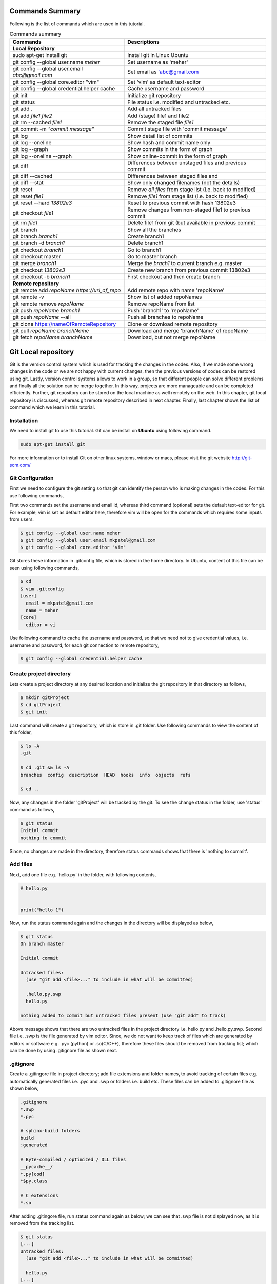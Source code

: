 Commands Summary
****************

Following is the list of commands which are used in this tutorial.

.. Table:: Commands summary

    +-----------------------------------+--------------------------------------------------+
    | Commands                          | Descriptions                                     |
    +===================================+==================================================+
    | **Local Repository**              |                                                  |
    +-----------------------------------+--------------------------------------------------+
    | sudo apt-get install git          | Install git in Linux Ubuntu                      |
    +-----------------------------------+--------------------------------------------------+
    | git config --global               | Set username as 'meher'                          |
    | user.name *meher*                 |                                                  |
    +-----------------------------------+--------------------------------------------------+
    | git config --global user.email    | Set email as 'abc@gmail.com                      |
    | *abc@gmail.com*                   |                                                  |
    +-----------------------------------+--------------------------------------------------+
    | git config --global               | Set 'vim' as default text-editor                 |
    | core.editor "vim"                 |                                                  |
    +-----------------------------------+--------------------------------------------------+
    | git config --global               | Cache username and password                      |
    | credential.helper cache           |                                                  |
    +-----------------------------------+--------------------------------------------------+
    | git init                          | Initialize git repository                        |
    +-----------------------------------+--------------------------------------------------+
    | git status                        | File status i.e. modified and untracked etc.     |
    +-----------------------------------+--------------------------------------------------+
    | git add .                         | Add all untracked files                          |
    +-----------------------------------+--------------------------------------------------+
    | git add *file1 file2*             | Add (stage) file1 and file2                      |
    +-----------------------------------+--------------------------------------------------+
    | git rm --cached *file1*           | Remove the staged file *file1*                   |
    +-----------------------------------+--------------------------------------------------+
    | git commit -m *"commit message"*  | Commit stage file with 'commit message'          |
    +-----------------------------------+--------------------------------------------------+
    | git log                           | Show detail list of commits                      |
    +-----------------------------------+--------------------------------------------------+
    | git log --oneline                 | Show hash and commit name only                   |
    +-----------------------------------+--------------------------------------------------+
    | git log --graph                   | Show commits in the form of graph                |
    +-----------------------------------+--------------------------------------------------+
    | git log --oneline --graph         | Show online-commit in the form of graph          |
    +-----------------------------------+--------------------------------------------------+
    | git diff                          | Differences between unstaged files               |
    |                                   | and previous commit                              |
    +-----------------------------------+--------------------------------------------------+
    | git diff --cached                 | Differences between staged files and             |
    +-----------------------------------+--------------------------------------------------+
    | git diff --stat                   | Show only changed filenames (not the details)    |
    +-----------------------------------+--------------------------------------------------+
    | git reset                         | Remove *all files* from stage list               |
    |                                   | (i.e. back to modified)                          |
    +-----------------------------------+--------------------------------------------------+
    | git reset *file1*                 | Remove *file1* from stage list                   |
    |                                   | (i.e. back to modified)                          |
    +-----------------------------------+--------------------------------------------------+
    | git reset --hard *13802e3*        | Reset to previous commit with hash 13802e3       |
    +-----------------------------------+--------------------------------------------------+
    | git checkout *file1*              | Remove changes from non-staged file1             |
    |                                   | to previous commit                               |
    +-----------------------------------+--------------------------------------------------+
    | git rm *file1*                    | Delete file1 from git (but available             |
    |                                   | in previous commit                               |
    +-----------------------------------+--------------------------------------------------+
    | git branch                        | Show all the branches                            |
    +-----------------------------------+--------------------------------------------------+
    | git branch *branch1*              | Create branch1                                   |
    +-----------------------------------+--------------------------------------------------+
    | git branch -d *branch1*           | Delete branch1                                   |
    +-----------------------------------+--------------------------------------------------+
    | git checkout *branch1*            | Go to branch1                                    |
    +-----------------------------------+--------------------------------------------------+
    | git checkout master               | Go to master branch                              |
    +-----------------------------------+--------------------------------------------------+
    | git merge *branch1*               | Merge the *brach1* to current branch e.g. master |
    +-----------------------------------+--------------------------------------------------+
    | git checkout *13802e3*            | Create new branch from previous commit 13802e3   |
    +-----------------------------------+--------------------------------------------------+
    | git checkout -b *branch1*         | First checkout and then create branch            |
    +-----------------------------------+--------------------------------------------------+
    | **Remote repository**             |                                                  |
    +-----------------------------------+--------------------------------------------------+
    | git remote add *repoName*         | Add remote repo with name 'repoName'             |
    | *https://url_of_repo*             |                                                  |
    +-----------------------------------+--------------------------------------------------+
    | git remote -v                     | Show list of added repoNames                     |
    +-----------------------------------+--------------------------------------------------+
    | git remote remove *repoName*      | Remove repoName from list                        |
    +-----------------------------------+--------------------------------------------------+
    | git push *repoName* *branch1*     | Push 'branch1' to 'repoName'                     |
    +-----------------------------------+--------------------------------------------------+
    | git push *repoName* --all         | Push all branches to repoName                    |
    +-----------------------------------+--------------------------------------------------+
    | git clone                         | Clone or download remote repository              |
    | https://nameOfRemoteRepository    |                                                  |
    +-----------------------------------+--------------------------------------------------+
    | git pull *repoName* *branchName*  | Download and merge 'branchName' of repoName      |
    +-----------------------------------+--------------------------------------------------+
    | git fetch *repoName* *branchName* | Download, but not merge repoName                 |
    +-----------------------------------+--------------------------------------------------+



Git Local repository
********************

Git is the version control system which is used for tracking the changes in the codes. Also, if we made some wrong changes in the code or we are not happy with current changes, then the previous versions of codes can be restored using git. Lastly, version control systems allows to work in a group, so that different people can solve different problems and finally all the solution can be merge together. In this way, projects are more manageable and can be completed efficiently. Further, git repository can be stored on the local machine as well remotely on the web. In this chapter, git local repository is discussed, whereas git remote repository described in next chapter. Finally, last chapter shows the list of command which we learn in this tutorial.  

Installation
============

We need to install git to use this tutorial. Git can be install on **Ubuntu** using following command. 

.. code-block:: shell

  sudo apt-get install git

For more information or to install Git on other linux systems, window or macs, please visit the git website http://git-scm.com/ 


Git Configuration
=================

First we need to configure the git setting so that git can identify the person who is making changes in the codes. For this use following commands, 

First two commands set the username and email id, whereas third command (optional) sets the default text-editor for git. For example, vim is set as default editor here, therefore vim will be open for the commands which requires some inputs from users. 

.. code-block:: shell

  $ git config --global user.name meher
  $ git config --global user.email mkpatel@gmail.com
  $ git config --global core.editor "vim"

Git stores these information in .gitconfig file, which is stored in the home directory. In Ubuntu, content of this file can be seen using following commands, 

.. code-block:: shell

  $ cd 
  $ vim .gitconfig
  [user]
    email = mkpatel@gmail.com
    name = meher
  [core]
    editor = vi
 
Use following command to cache the username and password, so that we need not to give credential values, i.e. username and password, for each git connection to remote repository, 

.. code-block:: shell

    $ git config --global credential.helper cache

Create project directory
========================

Lets create a project directory at any desired location and initialize the git repository in that directory as follows, 

.. code-block:: shell

  $ mkdir gitProject
  $ cd gitProject
  $ git init

Last command will create a git repository, which is store in .git folder. Use following commands to view the content of this folder, 

.. code-block:: shell

  $ ls -A
  .git

  $ cd .git && ls -A
  branches  config  description  HEAD  hooks  info  objects  refs

  $ cd ..
 

Now, any changes in the folder 'gitProject' will be tracked by the git. To see the change status in the folder, use 'status' command as follows, 

.. code-block:: shell

  $ git status 
  Initial commit
  nothing to commit

Since, no changes are made in the directory, therefore status commands shows that there is 'nothing to commit'. 

Add files
=========

Next, add one file e.g. 'hello.py' in the folder, with following contents, 

.. code-block:: python

  # hello.py


  print("hello 1")

Now, run the status command again and the changes in the directory will be displayed as below, 

.. code-block:: shell

  $ git status
  On branch master

  Initial commit

  Untracked files:
    (use "git add <file>..." to include in what will be committed)

    .hello.py.swp
    hello.py

  nothing added to commit but untracked files present (use "git add" to track)

Above message shows that there are two untracked files in the project directory i.e. hello.py and .hello.py.swp. Second file i.e. .swp is the file generated by vim editor. Since, we do not want to keep track of files which are generated by editors or software e.g. .pyc (python) or .so(C/C++), therefore these files should be removed from tracking list; which can be done by using .gitignore file as shown next. 

.gitignore
==========

Create a .gitingore file in project directory; add file extensions and folder names, to avoid tracking of certain files e.g. automatically generated files i.e. .pyc and .swp or folders i.e. build etc. These files can be added to .gitignore file as shown below, 

.. code-block:: shell

  .gitignore
  *.swp
  *.pyc
  
  # sphinx-build folders
  build
  :generated

  # Byte-compiled / optimized / DLL files
  __pycache__/
  *.py[cod]
  *$py.class

  # C extensions
  *.so

After adding .gitingore file, run status command again as below; we can see that .swp file is not displayed now, as it is removed from the tracking list. 

.. code-block:: shell
  
  $ git status
  [...]
  Untracked files:
    (use "git add <file>..." to include in what will be committed)

    hello.py
  [...]
  
Untracked, Staged and Modified file
===================================

Untracked file
--------------

The newly added files in the project directory are considered as untracked files. Since hello.py is created curretly and it is new to git therefore it is shown as 'Untracked' file by status command. Status will remain the same until this file is added to git as shown next. 

Staged file
-----------

When any file (untracked or modified) is added to git, then it is called staged file. 'git add' command' is used to add file to git as shown in below commands, 

.. code-block:: shell

  $ git add hello.py
  $ git status
  [...]
  Changes to be committed:
    (use "git rm --cached <file>..." to unstage)

    new file:   hello.py
  [...]
 
Results of above status commands shows two things.

* First, use "git rm --cached <file>..." to unstage, which means that files is staged and we can use 'git rm' command to unstage it. 
* Further, stage files are the files which are ready for the backup (but not backed up yet), hence git displays the message that 'changes to be committed, new file: hello.py'. Commit is used to backup the staged file as shown next.

Commit
------

'git commit' command is used to store the changes in the git so that these can be recovered later. Each commit requires a name so that we can identify the changes made during those commits. Commit operation can be performed as below, 

.. code-block:: shell

  $ git commit -m "commit1 hello.py is added"
  [master (root-commit) 5e1b96b] commit1 hello.py is added
   1 file changed, 5 insertions(+)
   create mode 100644 hello.py

  $ git status
  On branch master
  nothing to commit, working directory clean

Since, all the changes are added to git using commit, therefore status command displays that there is nothing to commit now.

Note that, if 'git commit'  is used in place of 'git commit -m "commit1 hello.py is added"', then a vim editor will pop-up (as vim is set as default editor) and we need to enter the commit message on the top of that file i.e. "commit1 hello.py is added".  

Modified files
--------------

If we change the 'hello.py' file again, then git considered as modified file (instead of new file). To understand this, let add one more line at the end of hell.py as below,

.. code-block:: python

  # hello.py


  print("hello 1")
  print("hello 2")

Now, use git status command and it will show that the hello.py file is modified file. Also, we can add and commit the modified file (not new file) using one line command i.e. git -am as shown below, 

.. code-block:: shell

  $ git status
  [...]
  Changes not staged for commit:
  [...]
    modified:   hello.py

  $ git commit -am "Commit2 hello.py modified"
  [master d524017] Commit2 hello.py modified
   1 file changed, 1 insertion(+)


Git log
=======

Git log command is used to see the list of commits. Following git log commands are quite useful, 

.. code-block:: shell

  $ git log
  commit d52401733f7cd237cd837cd362bf3e0c546aef47
  Author: meher <mkpatel@gmail.com>
  Date:   Mon Jan 30 22:13:08 2017 +0000

      Commit2 hello.py modified

  commit 5e1b96bd7e89c94ccb1b6b85704ed23958cdff59
  Author: meher <mkpatel@gmail.com>
  Date:   Mon Jan 30 22:00:42 2017 +0000

      commit1 hello.py is added
      
  $ git log --oneline
  d524017 Commit2 hello.py modified
  5e1b96b commit1 hello.py is added


'git log' displays the details of commits whereas 'git log --oneline' give the hashes of the commits (i.e. numbers at the beginning) and commit name only.

To see list of commits in the form of graph, use following command (red lines will be shown on the side of the commits, which are quite useful, when branching is used in later part of the tutorial).

.. code-block:: shell

  $ git log --graph
  [...]

  $ git log --oneline --graph
  [...]
 
Git diff
========

'git diff' is used to see the difference between last commit and current files. Let add one more line at the end of hello.py file. Then run the ‘git diff’ command to see the changes in the file as below. 

.. code-block:: python

  # hello.py


  print("hello 1")
  print("hello 2")
  print("hello 3")

* **git diff**: shows the differences between **unstaged files** and previous commit
* **git diff - -cached** shows the differences between **staged files** and previous commit. 
* **- -stage**: it is used to avoid details of the differences. 

.. code-block:: shell

  $ git diff 
  diff --git a/hello.py b/hello.py
  index 78860b8..181ed03 100644
  --- a/hello.py
  +++ b/hello.py
  @@ -3,4 +3,5 @@
   
   print("hello 1")
   print("hello 2")
  +print("hello 3")
   
  $ git diff --stat
   hello.py | 1 +
   1 file changed, 1 insertion(+)

  $ git diff --cached

Note that - -cached command does not show any difference as there is no difference between stage file and previous commit. Once hello.py is staged, then - -cached command will show the differences as displayed below, 

.. code-block:: shell

  $ git add hello.py 
  $ git diff

  $ git diff --cached
  diff --git a/hello.py b/hello.py
  index 78860b8..181ed03 100644
  --- a/hello.py
  +++ b/hello.py
  @@ -3,4 +3,5 @@
   
   print("hello 1")
   print("hello 2")
  +print("hello 3")
   
  $ git diff --cached --stat
   hello.py | 1 +
   1 file changed, 1 insertion(+)

Finally commit these changes as follows, 

.. code-block:: shell

  $ git commit -m "commit3 hello 3 is added"

Git reset
=========

‘git reset’ is opposite of ‘git add’.. Reset command can be used in two ways, i.e. to reset the staged files in current working directory or reset the directory to previous commits, as discussed in this section. 


Reset stage file
----------------

 Reset can be used when we want to unstage some file which is added accidentally. Let add one more line in the end of hello.py as below,  

.. code-block:: python

  # hello.py


  print("hello 1")
  print("hello 2")
  print("hello 3")
  print("hello 4 Password : 1234")

Next, stage this file using 'git add' and then unstage it using 'git reset' command as shown below, 

.. code-block:: shell

  $ git status
  [...]
  Changes not staged for commit:
  [...]
      modified:   hello.py
  [...]

  $ git add hello.py
  $ git status
  [...]
  Changes to be committed:
  [...]
      modified:   hello.py

  $ git reset hello.py
  Unstaged changes after reset:
  M   hello.py

  $ git status
  [...]
  Changes not staged for commit:
  [...]
      modified:   hello.py
  [...]


Reset to previous commit
------------------------

In previous section, reset command is used to unstage the file which is not committed.  If file is committed, then we need to reset the header i.e. go to previous commits to remove the file from the commit. 

This can be very useful, when we committed something wrong (e.g. saved the password in some file) and want to remove those changes. In such cases, we need to reset the header, i.e. we need to go back to previous commit, as discussed next. 

First stage and commit the changes made in the previous section, as shown below, 

.. code-block:: shell

  $ git commit -am "commit4 password added wrongly"



Now, use 'revert --hard' command to remove the changes i.e. the last line which contains the password. First see the list of commits using 'git log' command, 

.. code-block:: shell
 
   $ git log --oneline
    b78daef commit4 password added wrongly
    13802e3 commit3 hello 3 is added
    d524017 Commit2 hello.py modified
    5e1b96b commit1 hello.py is added 

Header 'b78daef' is the commit in which password is stored, and we want to go to previous commit i.e. header 13802e3. For this use reset command as shown below, 

.. code-block:: shell

  $ git reset --hard 13802e3
  HEAD is now at 13802e3 commit3 hello 3 is added

  $ git log --oneline
  13802e3 commit3 hello 3 is added
  d524017 Commit2 hello.py modified
  5e1b96b commit1 hello.py is added

Note that, the header 'b78daef' is removed now. If we look at hello.py again, then we will see that the last line, i.e. '  print("hello 4 Password : 1234")' is removed from the file.


Git checkout
============

Suppose we add one more line at the end of hello.py, which is **not staged** till now. Then, 'git checkout' command can be used to remove the changes. To understand this, add one line to hello.py as below, 

.. code-block:: python

  # hello.py


  print("hello 1")
  print("hello 2")
  print("hello 3")
  print("hello 4 checkout example")
  
Now, run the checkout command as below. Since, hello.py file is modified, therefore 'M hello.py' is shown by status command. Next, checkout command is used for hello.py which revert the changes in hello.py to previous commit. When status command is again run, it does not display anything as everything is same as previous commit. Also, if we look hello.py, then we find that the last line i.e. 'print("hello 4 checkout example")' is removed from the file. 

.. code-block:: shell

  $ git status -s
  M hello.py

  $ git checkout hello.py
  $ git status -s

Git rm
======

'git rm' is used to delete the file and commit it as shown below,

.. code-block:: shell

  $ git rm hello.py
  rm 'hello.py'

  $ git status
  [...]
      deleted:    hello.py

  $ git commit -m "hello.py delete"

  $ git log --oneline
  8c168c6 hello.py delete
  13802e3 commit3 hello 3 is added
  d524017 Commit2 hello.py modified
  5e1b96b commit1 hello.py is added

Use reset command to restore the file as shown below, 

.. code-block:: shell

  $ git reset --hard 13802e3
  HEAD is now at 13802e3 commit3 hello 3 is added

  $ git log --oneline
  13802e3 commit3 hello 3 is added
  d524017 Commit2 hello.py modified
  5e1b96b commit1 hello.py is added


Git branch
==========

Branches are the useful concept in git. Currently, we have only one branch i.e. master, which can be seen using git branch command, 

.. code-block:: shell
 
  $ git branch
    * master 

With the help of branches, we can experiment with the codes, without touching the code in master branch. Later, after completing the the experiments, we can add useful changes to master branch as shown below, 


Create and delete git branch
----------------------------

Let create one branch with name 'add2Num', 

.. code-block:: shell

  $ git branch add2Num
  $ git branch
      add2Num
    * master

'git branch' shows two branches i.e. add2Num and master. The * sign shows that currently we are in master branch. 'git branch -d' is used to delete a branch, e.g.

.. code-block:: shell

  $ git branch diff2Num
  $ git branch
      add2Num
      diff2Num
    * master

  $ git branch -d diff2Num
  $ git branch
      add2Num
    * master

Switch between branches
-----------------------

Checkout command is used to switch between branches, 

.. code-block:: shell

  $ git checkout add2Num
  Switched to branch 'add2Num'

  $ git branch
  * add2Num
    master

Now, * is on add2Num branch. Next make some changes in the hello.py again. **Add following lines at the end of the code, not on the top.** If we add code at the top, git will generate 'conflict', which we will discuss later.


.. code-block:: python

  # hello.py


  print("hello 1")
  print("hello 2")
  print("hello 3")

  x = 2
  y = 3
  print (x+y)

Next, commit these changes as below, 

.. code-block:: shell

  git status -s
  M hello.py

  $ git commit -am "commit from add2Num"


Now, switch back to **master branch** and see the code. **We can see that, when we switch back to master, the last 3 lines are removed**. 

.. code-block:: shell

  $ git checkout master

Next, switch to **add2Num branch** again as below, and **last three line will appear again**. In this way, we can experiment with the codes without affecting the main branch, 

.. code-block:: shell

  $ git checkout add2Num


Also, note the differences between 'git log' for both the branches. Currently, 'master' branch contains only 3 headers, whereas add2Num branch contains 4 header as below, 

.. code-block:: shell

  $ git checkout master
  Switched to branch 'master'

  $ git log --oneline
  13802e3 commit3 hello 3 is added
  d524017 Commit2 hello.py modified
  5e1b96b commit1 hello.py is added


  $ git checkout add2Num
  Switched to branch 'add2Num'

  $ git log --oneline
  223e688 commit from add2Num
  13802e3 commit3 hello 3 is added
  d524017 Commit2 hello.py modified
  5e1b96b commit1 hello.py is added


Git merge
---------

In previous section, we create a new branch and modified the code. Now, we are done with the change and want to include those changes in the master branch. Merge command is used for this purpose. 

First go to master branch, and then merge the add2Num branch as shown below, 

.. code-block:: shell

  $ git checkout master 
  Switched to branch 'master'

  $ git merge add2Num
  Updating 13802e3..223e688
  [...]

  $ git log --oneline
  223e688 commit from add2Num
  13802e3 commit3 hello 3 is added
  d524017 Commit2 hello.py modified
  5e1b96b commit1 hello.py is added

Now we can see that the master branch has have 4 commits i.e. commits from add2Num branch is added to master. 

Conflicts
---------

If two branches contains different code at same lines of same file, then conflict will be generated by git; as git is unable to understand the correct version of the code. Lets, see it with example. 

First checkout to add2Num branch and then modify the 'print("Hello 1")' line to 'print("Hello 1 from add2Num")' as below, 

.. code-block:: python

  # hello.py


  print("hello 1 from add2Num")
  print("hello 2")
  print("hello 3")

  x = 2
  y = 3
  print (x+y)

Next, commit the changes as below, 

.. code-block:: shell

  $ git checkout add2Num
  Switched to branch 'add2Num'

  $ git commit -am "Hello 1 from add2Num"

Now, go to master branch and modify the hello.py again with message "print(hello 1 from master)" as shown below,  

.. code-block:: python

  # hello.py


  print("hello 1 from master")
  print("hello 2")
  print("hello 3")

  x = 2
  y = 3
  print (x+y)

Commit the changes and try to merge the branches. We can see that, git generates a conflict as shown below, because both branches are changing the same file with different content as same line, 

.. code-block:: shell

   $ git commit -am "Hello 1 from master"

   $ git merge add2Num
    Auto-merging hello.py
    CONFLICT (content): Merge conflict in hello.py
    Automatic merge failed; fix conflicts and then commit the result.

Removing conflicts
------------------

Conflicts need to be removed manually. If we open the hello.py file, then it will look as below, 

.. code-block:: python

  # hello.py


  <<<<<<< HEAD
  print("hello 1 from master")
  =======
  print("hello 1 from add2Num")
  >>>>>>> add2Num
  print("hello 2")
  print("hello 3")

  x = 2
  y = 3
  print (x+y)


The lines between arrows, are the line which are in conflict. Also, = sign separates the line which are generating conflicts. Now, we need to modify the code manually, which can be done as below, 

.. code-block:: python

  # hello.py


  print("hello 1 from master and add2Num")

  print("hello 2")
  print("hello 3")

  x = 2
  y = 3
  print (x+y)


Finally, commit the changes and see the 'git log' as below.  

.. code-block:: shell

  $ git commit -am "Hello 1 accepted from both"

  $ git log --oneline
  54133a4 Hello 1 accepted from both
  6f0d127 Hello 1 from master
  5336b3c Hello 1 from add2Num
  223e688 commit from add2Num
  13802e3 commit3 hello 3 is added
  d524017 Commit2 hello.py modified
  5e1b96b commit1 hello.py is added


Create branches through older commits
-------------------------------------

Suppose we want to create a new branch 'diff2Num' from the commit3 i.e. through the header '13802e3'. For this, first we need to checkout the header and then create a branch there using 'git branch -b' command as below, 

.. code-block:: shell

  $ git checkout 13802e3
  Note: checking out '13802e3'.
  [...]

  $ git checkout -b diff2Num

  $ git branch 
    add2Num
  * diff2Num
    master

In above listing, * shows that currently git is in diff2Num branch. Next, check the 'git log' command to confirm that the new branch starts from third commit as below. 

  $ git log --oneline 
  13802e3 commit3 hello 3 is added
  d524017 Commit2 hello.py modified
  5e1b96b commit1 hello.py is added

Now, we can modify the code from third commit and merge those changes to master or work separately on this branch. 


Git GUI
=======

There are various graphical user interfaces are available e.g. git-cola, git-ext and giggle etc. Once, basic concepts are understood, then we can use those interfaces to perform various operations using mouse clicks.



Git remote repository
*********************

In previous chapter, we make a local repository which stores all the changes on our local machine. To store the repository online, i.e. remote repository, we need to create an account on git-hosting-sites e.g. "BitBucket (which provides free private repository)" or "GitHub" etc.

Creating repository
===================

First login to hosting site and create a repository there. Further, set it as public or private repository.


Add Repository to local git
===========================

Use following command to remote repository location to the git, 

.. code-block:: shell

   $ git remote add repoName https://url_of_repository

In above command, replace following according to your project, 

* https://url_of_repository : replace this with actual web address of the repository. 
* repoName : give it a suitable name, which can be used as short-name of above url. In the other words, we can use url and repoName interchangeably. Further, **origin** is the preferred name for this purpose. 

Use following, command to see the detail of added repository

.. code-block:: shell

    $ git remote -v
    repoName  https://url_of_repository (fetch)
    repoName  https://url_of_repository (push)

In this way, we can add other contributers repository as well, which are working on the same project, which is discuss later part of the tutorial. Further, use following command to remove certain repoName, 

.. code-block:: shell

   $ git remote remove repoName

Push changes on repository
==========================

'git push' command is used to push the local changes to remote repository as below, 

.. code-block:: shell

  $ git push repoName branchName
  $ git push repoName --all


In above command, replace following according to your project, 

* reponame : replace it with the name of remote repository or with complete url address of the repository.
* branchName: replace it with correct branch name e.g. master and add2Num here. To push all the branches use - -all keyword.  


Clone repository
================

Once repository is pushed on the remote, then it can be cloned (downloaded) on other computers by using 'git clone' command as below, 

.. code-block:: shell

  git clone https://bitbucket.org/Userid/nameOfRemoteRepository

Replace url 'https://bitbucket.org/Userid/nameOfRemoteRepository' with your project's url. 


Pull changes from repository
============================

If the repository is maintained by more than one user, then we can get the updates of others to local repository using 'fetch' and 'pull' commands as shown below, 

git remote add
--------------

First, we need to add other users repository to our repository. Use 'git add remote' command to add the other users repository, who is contributing the same repository, as follows, 

.. code-block:: shell

  $ git remote add userName https://bitbucket.org/otherUserid/nameOfRemoteRepository

In above command, replace following according to your project, 

* 'userName' : replace it with desired name, which will be used as short name of the url
* otherUserid : replace otherUserid with other user's BitBucket or Git username
* nameOfRemoteRepository : replace it with the remote repository name.


Next, use the 'git remote -v' command to see the list of contributor, which are added to our local repository, 

.. code-block:: shell

  $ git remote -v
  origin  https://BitBucket.com/myId/nameOfRemoteRepository (fetch)
  origin  https://BitBucket.com/myId/nameOfRemoteRepository (push)
  userName  https://BitBucket.com/otherUserid/nameOfRemoteRepository (fetch)
  userName  https://BitBucket.com/otherUserid/nameOfRemoteRepository (push)

Here, origin is the name of out repository, where as userName is the name of repository of other contributor. We can add more contributor using 'git remote add' command. 

git pull
--------

This command will download the remote copy of current local branch and **merge immediately** to local branch. 

.. code-block:: shell

  $ git pull userName

Note that, userName is the name given for the url of remote repository in 'git remote add' section. Further, pull command will  download the userName's repo and merge it immediately with your repository if there is not conflict. In case of conflict, we need to manually remove the conflicts. 


git fetch
---------

If we **do not want merge the repository immediately**, then Fetch command should be used to get the remote copy of specific branch or all branches. 

.. code-block:: shell

  $ git fetch nameOfRemoteRepository
  $ git fetch nameOfRemoteRepository branchName

Here, first command fetch all the branches, whereas second command will fetch the specific branch. To merge these changes, first go to the master branch and then run merge commands. 

.. code-block:: shell

  $ git checkout master
  $ git merge userName/master

Above commands will merge the userName's master branch to our master branch. 





.. .. code-block:: shell


..   Local repository
  
..   $ git config --global user.name YourName
..   $ git config --global user.email YourEmail@gmail.com
..   $ git config --global core.editor "vim"
..   $ git config --global credential.helper cache

..   $ git init
..   $ git status, git status -s
..   $ git add
..   $ git commit, git commit -m, git commit -am
..   $ git log, git log --oneline, git log --graph, git log --oneline --graph
..   $ git diff, git diff --stat, git diff --cached, git diff --cached --stat
..   $ git reset, git reset --hard
..   $ git branch, git branch -d
..   $ git checkout
..   $ git rm
..   $ git branch
..   $ git merge

..   Remote repository

..   $ git push repoName branchName
..   $ git push repoName --all
..   $ git clone
..   $ git remote add 
..   $ git remote -v
..   $ git pull
..   $ git fetch nameOfRemoteRepository
..   $ git fetch nameOfRemoteRepository branchName
 
